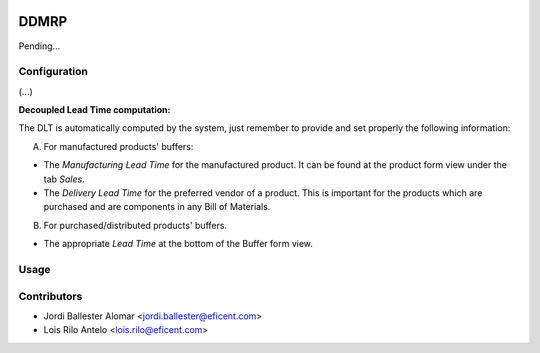.. image:: https://img.shields.io/badge/license-AGPLv3-blue.svg
   :target: https://www.gnu.org/licenses/agpl.html
   :alt: License: AGPL-3

=====
DDMRP
=====

Pending...

Configuration
-------------

(...)

**Decoupled Lead Time computation:**

The DLT is automatically computed by the system, just remember to provide and
set properly the following information:

A) For manufactured products' buffers:

* The *Manufacturing Lead Time* for the manufactured product. It can be found
  at the product form view under the tab *Sales*.
* The *Delivery Lead Time* for the preferred vendor of a product. This is
  important for the products which are purchased and are components in any
  Bill of Materials.

B) For purchased/distributed products' buffers.

* The appropriate *Lead Time* at the bottom of the Buffer form view.

Usage
-----




Contributors
------------

* Jordi Ballester Alomar <jordi.ballester@eficent.com>
* Lois Rilo Antelo <lois.rilo@eficent.com>
